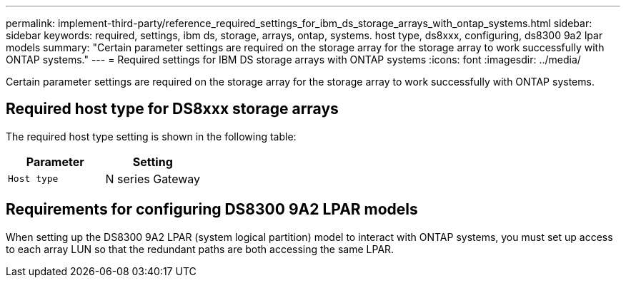 ---
permalink: implement-third-party/reference_required_settings_for_ibm_ds_storage_arrays_with_ontap_systems.html
sidebar: sidebar
keywords: required, settings, ibm ds, storage, arrays, ontap, systems. host type, ds8xxx, configuring, ds8300 9a2 lpar models
summary: "Certain parameter settings are required on the storage array for the storage array to work successfully with ONTAP systems."
---
= Required settings for IBM DS storage arrays with ONTAP systems
:icons: font
:imagesdir: ../media/

[.lead]
Certain parameter settings are required on the storage array for the storage array to work successfully with ONTAP systems.

== Required host type for DS8xxx storage arrays

The required host type setting is shown in the following table:
[options="header"]
|===
| Parameter| Setting
a|
`Host type`
a|
N series Gateway
|===

== Requirements for configuring DS8300 9A2 LPAR models

When setting up the DS8300 9A2 LPAR (system logical partition) model to interact with ONTAP systems, you must set up access to each array LUN so that the redundant paths are both accessing the same LPAR.
